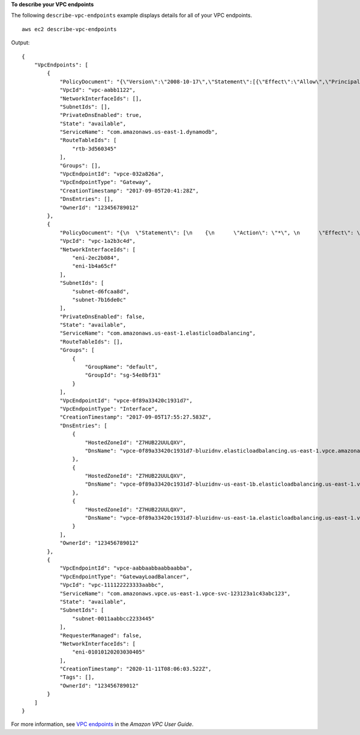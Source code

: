 **To describe your VPC endpoints**

The following ``describe-vpc-endpoints`` example displays details for all of your VPC endpoints. ::

    aws ec2 describe-vpc-endpoints

Output::

    {
        "VpcEndpoints": [
            {
                "PolicyDocument": "{\"Version\":\"2008-10-17\",\"Statement\":[{\"Effect\":\"Allow\",\"Principal\":\"*\",\"Action\":\"*\",\"Resource\":\"*\"}]}",
                "VpcId": "vpc-aabb1122",
                "NetworkInterfaceIds": [],
                "SubnetIds": [],
                "PrivateDnsEnabled": true,
                "State": "available",
                "ServiceName": "com.amazonaws.us-east-1.dynamodb",
                "RouteTableIds": [
                    "rtb-3d560345"
                ],
                "Groups": [],
                "VpcEndpointId": "vpce-032a826a",
                "VpcEndpointType": "Gateway",
                "CreationTimestamp": "2017-09-05T20:41:28Z",
                "DnsEntries": [],
                "OwnerId": "123456789012"
            },
            {
                "PolicyDocument": "{\n  \"Statement\": [\n    {\n      \"Action\": \"*\", \n      \"Effect\": \"Allow\", \n      \"Principal\": \"*\", \n      \"Resource\": \"*\"\n    }\n  ]\n}",
                "VpcId": "vpc-1a2b3c4d",
                "NetworkInterfaceIds": [
                    "eni-2ec2b084",
                    "eni-1b4a65cf"
                ],
                "SubnetIds": [
                    "subnet-d6fcaa8d",
                    "subnet-7b16de0c"
                ],
                "PrivateDnsEnabled": false,
                "State": "available",
                "ServiceName": "com.amazonaws.us-east-1.elasticloadbalancing",
                "RouteTableIds": [],
                "Groups": [
                    {
                        "GroupName": "default",
                        "GroupId": "sg-54e8bf31"
                    }
                ],
                "VpcEndpointId": "vpce-0f89a33420c1931d7",
                "VpcEndpointType": "Interface",
                "CreationTimestamp": "2017-09-05T17:55:27.583Z",
                "DnsEntries": [
                    {
                        "HostedZoneId": "Z7HUB22UULQXV",
                        "DnsName": "vpce-0f89a33420c1931d7-bluzidnv.elasticloadbalancing.us-east-1.vpce.amazonaws.com"
                    },
                    {
                        "HostedZoneId": "Z7HUB22UULQXV",
                        "DnsName": "vpce-0f89a33420c1931d7-bluzidnv-us-east-1b.elasticloadbalancing.us-east-1.vpce.amazonaws.com"
                    },
                    {
                        "HostedZoneId": "Z7HUB22UULQXV",
                        "DnsName": "vpce-0f89a33420c1931d7-bluzidnv-us-east-1a.elasticloadbalancing.us-east-1.vpce.amazonaws.com"
                    }
                ],
                "OwnerId": "123456789012"
            },
            {
                "VpcEndpointId": "vpce-aabbaabbaabbaabba",
                "VpcEndpointType": "GatewayLoadBalancer",
                "VpcId": "vpc-111122223333aabbc",
                "ServiceName": "com.amazonaws.vpce.us-east-1.vpce-svc-123123a1c43abc123",
                "State": "available",
                "SubnetIds": [
                    "subnet-0011aabbcc2233445"
                ],
                "RequesterManaged": false,
                "NetworkInterfaceIds": [
                    "eni-01010120203030405"
                ],
                "CreationTimestamp": "2020-11-11T08:06:03.522Z",
                "Tags": [],
                "OwnerId": "123456789012"
            }
        ]
    }

For more information, see `VPC endpoints <https://docs.aws.amazon.com/vpc/latest/userguide/vpc-endpoints.html>`__ in the *Amazon VPC User Guide*.
